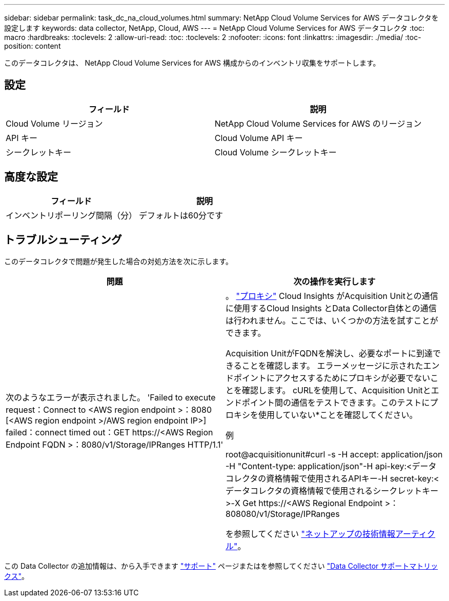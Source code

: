 ---
sidebar: sidebar 
permalink: task_dc_na_cloud_volumes.html 
summary: NetApp Cloud Volume Services for AWS データコレクタを設定します 
keywords: data collector, NetApp, Cloud, AWS 
---
= NetApp Cloud Volume Services for AWS データコレクタ
:toc: macro
:hardbreaks:
:toclevels: 2
:allow-uri-read: 
:toc: 
:toclevels: 2
:nofooter: 
:icons: font
:linkattrs: 
:imagesdir: ./media/
:toc-position: content


[role="lead"]
このデータコレクタは、 NetApp Cloud Volume Services for AWS 構成からのインベントリ収集をサポートします。



== 設定

[cols="2*"]
|===
| フィールド | 説明 


| Cloud Volume リージョン | NetApp Cloud Volume Services for AWS のリージョン 


| API キー | Cloud Volume API キー 


| シークレットキー | Cloud Volume シークレットキー 
|===


== 高度な設定

[cols="2*"]
|===
| フィールド | 説明 


| インベントリポーリング間隔（分） | デフォルトは60分です 
|===


== トラブルシューティング

このデータコレクタで問題が発生した場合の対処方法を次に示します。

[cols="2*"]
|===
| 問題 | 次の操作を実行します 


| 次のようなエラーが表示されました。
'Failed to execute request：Connect to <AWS region endpoint >：8080 [<AWS region endpoint >/AWS region endpoint IP>] failed：connect timed out：GET \https://<AWS Region Endpoint FQDN >：8080/v1/Storage/IPRanges HTTP/1.1' | 。 link:task_configure_acquisition_unit.html#proxy-configuration-2["プロキシ"] Cloud Insights がAcquisition Unitとの通信に使用するCloud Insights とData Collector自体との通信は行われません。ここでは、いくつかの方法を試すことができます。

Acquisition UnitがFQDNを解決し、必要なポートに到達できることを確認します。
エラーメッセージに示されたエンドポイントにアクセスするためにプロキシが必要でないことを確認します。
cURLを使用して、Acquisition Unitとエンドポイント間の通信をテストできます。このテストにプロキシを使用していない*ことを確認してください。

例

root@acquisitionunit#curl -s -H accept: application/json -H "Content-type: application/json"-H api-key:<データコレクタの資格情報で使用されるAPIキー-H secret-key:<データコレクタの資格情報で使用されるシークレットキー>-X Get \https://<AWS Regional Endpoint >：808080/v1/Storage/IPRanges

を参照してください link:https://kb.netapp.com/Advice_and_Troubleshooting/Cloud_Services/Cloud_Insights/Cloud_Insights_fails_discovery_for_Cloud_Volumes_Service_for_AWS["ネットアップの技術情報アーティクル"]。 
|===
この Data Collector の追加情報は、から入手できます link:concept_requesting_support.html["サポート"] ページまたはを参照してください link:reference_data_collector_support_matrix.html["Data Collector サポートマトリックス"]。
